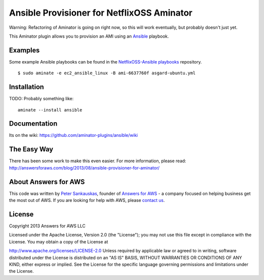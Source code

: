 Ansible Provisioner for NetflixOSS Aminator
===========================================

Warning: Refactoring of Aminator is going on right now, so this will work
eventually, but probably doesn't just yet.

This Aminator plugin allows you to provision an AMI using an 
`Ansible <https://github.com/ansible/ansible/>`__ playbook. 


Examples
--------

Some example Ansible playbooks can be found in the
`NetflixOSS-Ansible playbooks <https://github.com/Answers4AWS/netflixoss-ansible>`__ 
repository.  

::

    $ sudo aminate -e ec2_ansible_linux -B ami-6637760f asgard-ubuntu.yml



Installation
------------

TODO: Probably something like:

::

    aminate --install ansible


Documentation
-------------

Its on the wiki:
https://github.com/aminator-plugins/ansible/wiki


The Easy Way
------------

There has been some work to make this even easier. For more information, please
read: http://answersforaws.com/blog/2013/08/ansible-provisioner-for-aminator/


About Answers for AWS
---------------------

This code was written by `Peter
Sankauskas <https://twitter.com/pas256>`__, founder of `Answers for
AWS <http://answersforaws.com/>`__ - a company focused on
helping business get the most out of AWS. If you are looking for help
with AWS, please `contact us <http://answersforaws.com/contact/>`__.


License
-------

Copyright 2013 Answers for AWS LLC

Licensed under the Apache License, Version 2.0 (the "License"); you may
not use this file except in compliance with the License. You may obtain
a copy of the License at

http://www.apache.org/licenses/LICENSE-2.0 Unless required by applicable
law or agreed to in writing, software distributed under the License is
distributed on an "AS IS" BASIS, WITHOUT WARRANTIES OR CONDITIONS OF ANY
KIND, either express or implied. See the License for the specific
language governing permissions and limitations under the License.
